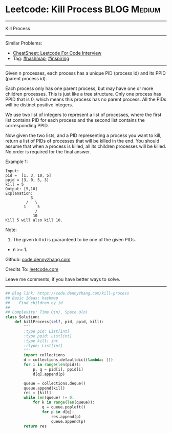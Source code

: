 * Leetcode: Kill Process                                         :BLOG:Medium:
#+STARTUP: showeverything
#+OPTIONS: toc:nil \n:t ^:nil creator:nil d:nil
:PROPERTIES:
:type:     hashmap, inspiring
:END:
---------------------------------------------------------------------
Kill Process
---------------------------------------------------------------------
#+BEGIN_HTML
<a href="https://github.com/dennyzhang/code.dennyzhang.com/tree/master/problems/kill-process"><img align="right" width="200" height="183" src="https://www.dennyzhang.com/wp-content/uploads/denny/watermark/github.png" /></a>
#+END_HTML
Similar Problems:
- [[https://cheatsheet.dennyzhang.com/cheatsheet-leetcode-A4][CheatSheet: Leetcode For Code Interview]]
- Tag: [[https://code.dennyzhang.com/review-hashmap][#hashmap]], [[https://code.dennyzhang.com/review-inspiring][#inspiring]]
---------------------------------------------------------------------
Given n processes, each process has a unique PID (process id) and its PPID (parent process id).

Each process only has one parent process, but may have one or more children processes. This is just like a tree structure. Only one process has PPID that is 0, which means this process has no parent process. All the PIDs will be distinct positive integers.

We use two list of integers to represent a list of processes, where the first list contains PID for each process and the second list contains the corresponding PPID.

Now given the two lists, and a PID representing a process you want to kill, return a list of PIDs of processes that will be killed in the end. You should assume that when a process is killed, all its children processes will be killed. No order is required for the final answer.

Example 1:
#+BEGIN_EXAMPLE
Input: 
pid =  [1, 3, 10, 5]
ppid = [3, 0, 5, 3]
kill = 5
Output: [5,10]
Explanation: 
           3
         /   \
        1     5
             /
            10
Kill 5 will also kill 10.
#+END_EXAMPLE

Note:

1. The given kill id is guaranteed to be one of the given PIDs.
- n >= 1.

Github: [[https://github.com/dennyzhang/code.dennyzhang.com/tree/master/problems/kill-process][code.dennyzhang.com]]

Credits To: [[https://leetcode.com/problems/kill-process/description/][leetcode.com]]

Leave me comments, if you have better ways to solve.
---------------------------------------------------------------------

#+BEGIN_SRC python
## Blog link: https://code.dennyzhang.com/kill-process
## Basic Ideas: hashmap
##    Find children by id
##
## Complexity: Time O(n), Space O(n)
class Solution:
    def killProcess(self, pid, ppid, kill):
        """
        :type pid: List[int]
        :type ppid: List[int]
        :type kill: int
        :rtype: List[int]
        """
        import collections
        d = collections.defaultdict(lambda: [])
        for i in range(len(pid)):
            p, q = pid[i], ppid[i]
            d[q].append(p)

        queue = collections.deque()
        queue.append(kill)
        res = [kill]
        while len(queue) != 0:
            for k in range(len(queue)):
                q = queue.popleft()
                for p in d[q]:
                    res.append(p)
                    queue.append(p)
        return res
#+END_SRC

#+BEGIN_HTML
<div style="overflow: hidden;">
<div style="float: left; padding: 5px"> <a href="https://www.linkedin.com/in/dennyzhang001"><img src="https://www.dennyzhang.com/wp-content/uploads/sns/linkedin.png" alt="linkedin" /></a></div>
<div style="float: left; padding: 5px"><a href="https://github.com/dennyzhang"><img src="https://www.dennyzhang.com/wp-content/uploads/sns/github.png" alt="github" /></a></div>
<div style="float: left; padding: 5px"><a href="https://www.dennyzhang.com/slack" target="_blank" rel="nofollow"><img src="https://www.dennyzhang.com/wp-content/uploads/sns/slack.png" alt="slack"/></a></div>
</div>
#+END_HTML
